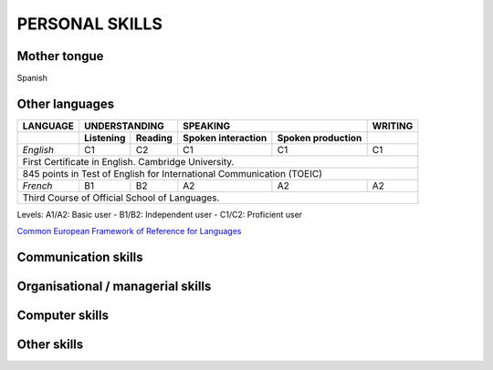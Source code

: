 ###############
PERSONAL SKILLS
###############

*************
Mother tongue
*************

Spanish

***************
Other languages
***************

+----------+---------------------+----------------------------------------+---------+
| LANGUAGE |    UNDERSTANDING    |                SPEAKING                | WRITING |
+----------+-----------+---------+--------------------+-------------------+---------+
|          | Listening | Reading | Spoken interaction | Spoken production |         |
+==========+===========+=========+====================+===================+=========+
| *English*|     C1    |   C2    |        C1          |        C1         |   C1    |
+----------+-----------+---------+--------------------+-------------------+---------+
| First Certificate in English. Cambridge University.				    |
+----------+-----------+---------+--------------------+-------------------+---------+
| 845 points in Test of English for International Communication (TOEIC)             |
+----------+-----------+---------+--------------------+-------------------+---------+
| *French* |     B1    |   B2    |        A2          |        A2         |   A2    |
+----------+-----------+---------+--------------------+-------------------+---------+
| Third Course of Official School of Languages.                                     |
+----------+-----------+---------+--------------------+-------------------+---------+

Levels: A1/A2: Basic user - B1/B2: Independent user - C1/C2: Proficient user

`Common European Framework of Reference for Languages <http://europass.cedefop.europa.eu/en/resources/european-language-levels-cefr>`_

********************
Communication skills
********************


**********************************
Organisational / managerial skills
**********************************


***************
Computer skills
***************

***************
Other skills
***************


